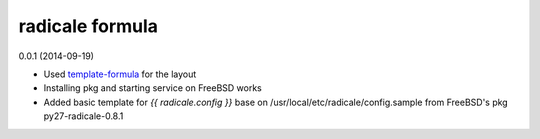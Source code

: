 radicale formula
================

0.0.1 (2014-09-19)

- Used template-formula_ for the layout
- Installing pkg and starting service on FreeBSD works
- Added basic template for `{{ radicale.config }}` base on
  /usr/local/etc/radicale/config.sample from FreeBSD's pkg py27-radicale-0.8.1

.. _template-formula: https://github.com/saltstack-formulas/template-formula
